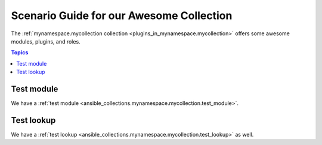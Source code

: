 ..
  Copyright (c) Ansible Project
  GNU General Public License v3.0+ (see LICENSES/GPL-3.0-or-later.txt or https://www.gnu.org/licenses/gpl-3.0.txt)
  SPDX-License-Identifier: GPL-3.0-or-later

.. _ansible_collections.mynamespace.mycollection.docsite.scenario_guide:

Scenario Guide for our Awesome Collection
=========================================

The :ref:`mynamespace.mycollection collection <plugins_in_mynamespace.mycollection>` offers some awesome modules, plugins, and roles.

.. contents:: Topics

Test module
-----------

We have a :ref:`test module <ansible_collections.mynamespace.mycollection.test_module>`.

.. versionadded:: 0.1.0

Test lookup
-----------

We have a :ref:`test lookup <ansible_collections.mynamespace.mycollection.test_lookup>` as well.

.. versionadded:: 0.1.0

